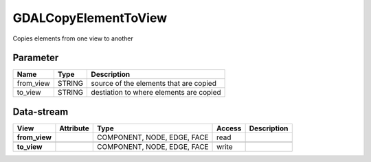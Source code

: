 =====================
GDALCopyElementToView
=====================

Copies elements from one view to another

Parameter
---------

+-------------------+------------------------+-----------------------------------------------------------------------+
|        Name       |          Type          |       Description                                                     |
+===================+========================+=======================================================================+
|from_view          | STRING                 | source of the elements that are copied                                |
+-------------------+------------------------+-----------------------------------------------------------------------+
|to_view            | STRING                 | destiation to where elements are copied                               |
+-------------------+------------------------+-----------------------------------------------------------------------+

Data-stream
-----------

+---------------------+--------------------------+-----------------------------+-------+------------------------------------------+
|        View         |          Attribute       |       Type                  |Access |    Description                           |
+=====================+==========================+=============================+=======+==========================================+
| **from_view**       |                          | COMPONENT, NODE, EDGE, FACE | read  |                                          |
+---------------------+--------------------------+-----------------------------+-------+------------------------------------------+
|                     |                          |                             |       |                                          |
+---------------------+--------------------------+-----------------------------+-------+------------------------------------------+
| **to_view**         |                          | COMPONENT, NODE, EDGE, FACE | write |                                          |
+---------------------+--------------------------+-----------------------------+-------+------------------------------------------+


